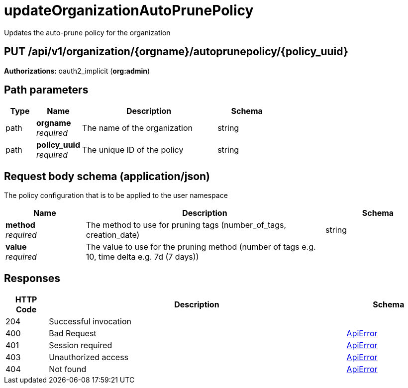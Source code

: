 
= updateOrganizationAutoPrunePolicy
Updates the auto-prune policy for the organization

[discrete]
== PUT /api/v1/organization/{orgname}/autoprunepolicy/{policy_uuid}



**Authorizations: **oauth2_implicit (**org:admin**)


[discrete]
== Path parameters

[options="header", width=100%, cols=".^2a,.^3a,.^9a,.^4a"]
|===
|Type|Name|Description|Schema
|path|**orgname** + 
_required_|The name of the organization|string
|path|**policy_uuid** + 
_required_|The unique ID of the policy|string
|===


[discrete]
== Request body schema (application/json)

The policy configuration that is to be applied to the user namespace

[options="header", width=100%, cols=".^3a,.^9a,.^4a"]
|===
|Name|Description|Schema
|**method** + 
_required_|The method to use for pruning tags (number_of_tags, creation_date)|string
|**value** + 
_required_|The value to use for the pruning method (number of tags e.g. 10, time delta e.g. 7d (7 days))|
|===


[discrete]
== Responses

[options="header", width=100%, cols=".^2a,.^14a,.^4a"]
|===
|HTTP Code|Description|Schema
|204|Successful invocation|
|400|Bad Request|&lt;&lt;_apierror,ApiError&gt;&gt;
|401|Session required|&lt;&lt;_apierror,ApiError&gt;&gt;
|403|Unauthorized access|&lt;&lt;_apierror,ApiError&gt;&gt;
|404|Not found|&lt;&lt;_apierror,ApiError&gt;&gt;
|===
